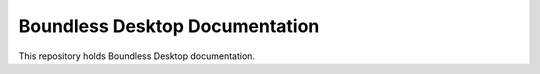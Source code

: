 Boundless Desktop Documentation
===============================

This repository holds Boundless Desktop documentation.

